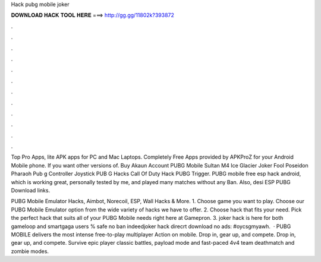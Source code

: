 Hack pubg mobile joker



𝐃𝐎𝐖𝐍𝐋𝐎𝐀𝐃 𝐇𝐀𝐂𝐊 𝐓𝐎𝐎𝐋 𝐇𝐄𝐑𝐄 ===> http://gg.gg/11802k?393872



.



.



.



.



.



.



.



.



.



.



.



.

Top Pro Apps, lite APK apps for PC and Mac Laptops. Completely Free Apps provided by APKProZ for your Android Mobile phone. If you want other versions of. Buy Akaun Account PUBG Mobile Sultan M4 Ice Glacier Joker Fool Poseidon Pharaoh Pub g Controller Joystick PUB G Hacks Call Of Duty Hack PUBG Trigger. PUBG mobile free esp hack android, which is working great, personally tested by me, and played many matches without any Ban. Also, desi ESP PUBG Download links.

PUBG Mobile Emulator Hacks, Aimbot, Norecoil, ESP, Wall Hacks & More. 1. Choose game you want to play. Choose our PUBG Mobile Emulator option from the wide variety of hacks we have to offer. 2. Choose hack that fits your need. Pick the perfect hack that suits all of your PUBG Mobile needs right here at Gamepron. 3. joker hack is here for both gameloop and smartgaga users % safe no ban indeedjoker hack direcrt download no ads: #oycsgmyawh.  · PUBG MOBILE delivers the most intense free-to-play multiplayer Action on mobile. Drop in, gear up, and compete. Drop in, gear up, and compete. Survive epic player classic battles, payload mode and fast-paced 4v4 team deathmatch and zombie modes.
